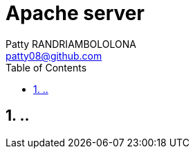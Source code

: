 :toc: auto
:toc-position: left
:toclevels: 2

= Apache server
Patty RANDRIAMBOLOLONA <patty08@github.com>

== 1. ..
